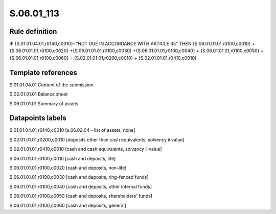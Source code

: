 ===========
S.06.01_113
===========

Rule definition
---------------

IF {S.01.01.04.01,r0140,c0010}="NOT DUE IN ACCORDANCE WITH ARTICLE 35" THEN {S.06.01.01.01,r0100,c0010} + {S.06.01.01.01,r0100,c0020} +{S.06.01.01.01,r0100,c0030} +{S.06.01.01.01,r0100,c0040} +  {S.06.01.01.01,r0100,c0050} + {S.06.01.01.01,r0100,c0060} = {S.02.01.01.01,r0200,c0010} + {S.02.01.01.01,r0410,c0010}


Template references
-------------------

S.01.01.04.01 Content of the submission

S.02.01.01.01 Balance sheet

S.06.01.01.01 Summary of assets


Datapoints labels
-----------------

S.01.01.04.01,r0140,c0010 [s.06.02.04 - list of assets, none]

S.02.01.01.01,r0200,c0010 [deposits other than cash equivalents, solvency ii value]

S.02.01.01.01,r0410,c0010 [cash and cash equivalents, solvency ii value]

S.06.01.01.01,r0100,c0010 [cash and deposits, life]

S.06.01.01.01,r0100,c0020 [cash and deposits, non-life]

S.06.01.01.01,r0100,c0030 [cash and deposits, ring-fenced funds]

S.06.01.01.01,r0100,c0040 [cash and deposits, other internal funds]

S.06.01.01.01,r0100,c0050 [cash and deposits, shareholders' funds]

S.06.01.01.01,r0100,c0060 [cash and deposits, general]



